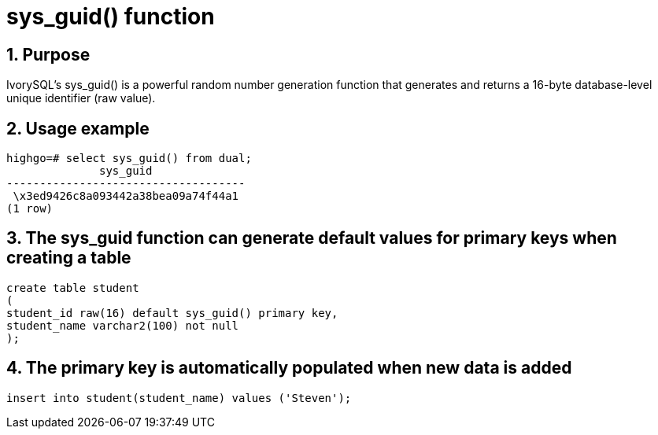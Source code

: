 :sectnums:
:sectnumlevels: 5

:imagesdir: ./_images

= sys_guid() function

== Purpose

IvorySQL's sys_guid() is a powerful random number generation function that generates and returns a 16-byte database-level unique identifier (raw value).

== Usage example

```
highgo=# select sys_guid() from dual;
              sys_guid              
------------------------------------
 \x3ed9426c8a093442a38bea09a74f44a1
(1 row)
```

== The sys_guid function can generate default values for primary keys when creating a table

```
create table student
(
student_id raw(16) default sys_guid() primary key,
student_name varchar2(100) not null
);
```

== The primary key is automatically populated when new data is added

```
insert into student(student_name) values ('Steven');
```
